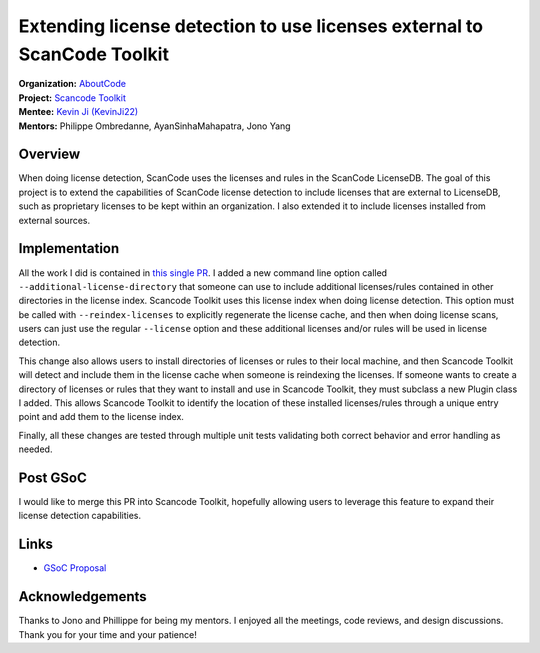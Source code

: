========================================================================
Extending license detection to use licenses external to ScanCode Toolkit 
========================================================================


| **Organization:** `AboutCode <https://aboutcode.org>`_
| **Project:** `Scancode Toolkit <https://github.com/nexB/scancode-toolkit>`_
| **Mentee:** `Kevin Ji (KevinJi22) <https://github.com/KevinJi22>`_
| **Mentors:** Philippe Ombredanne, AyanSinhaMahapatra, Jono Yang

Overview
--------

When doing license detection, ScanCode uses the licenses and rules in the ScanCode LicenseDB. The goal of this project is to extend the capabilities of ScanCode license detection to include licenses that are external to LicenseDB, such as proprietary licenses to be kept within an organization. 
I also extended it to include licenses installed from external sources.

Implementation
--------------

All the work I did is contained in `this single PR <https://github.com/nexB/scancode-toolkit/pull/2979>`_. I added a new command line option called ``--additional-license-directory`` that someone can use to include additional licenses/rules contained in other directories in the license index. Scancode Toolkit uses this license index when doing license detection. This option must be called with ``--reindex-licenses`` to explicitly regenerate the license cache, and then when doing license scans, users can just use the regular ``--license`` option and these additional licenses and/or rules will be used in license detection.

This change also allows users to install directories of licenses or rules to their local machine, and then Scancode Toolkit will detect and include them in the license cache when someone is reindexing the licenses. If someone wants to create a directory of licenses or rules that they want to install and use in Scancode Toolkit, they must subclass a new Plugin class I added. This allows Scancode Toolkit to identify the location of these installed licenses/rules through a unique entry point and add them to the license index.

Finally, all these changes are tested through multiple unit tests validating both correct behavior and error handling as needed.

Post GSoC
---------

I would like to merge this PR into Scancode Toolkit, hopefully allowing users to leverage this feature to expand their
license detection capabilities. 

Links
-----

* `GSoC Proposal <https://docs.google.com/document/d/1FGkFTN79Hq-Z0FLVZdeqn1B9TgTamo9T3Mux1HU4h8M/edit?usp=sharing>`_

Acknowledgements
----------------

Thanks to Jono and Phillippe for being my mentors. I enjoyed all the meetings, code reviews, and design discussions.
Thank you for your time and your patience!
